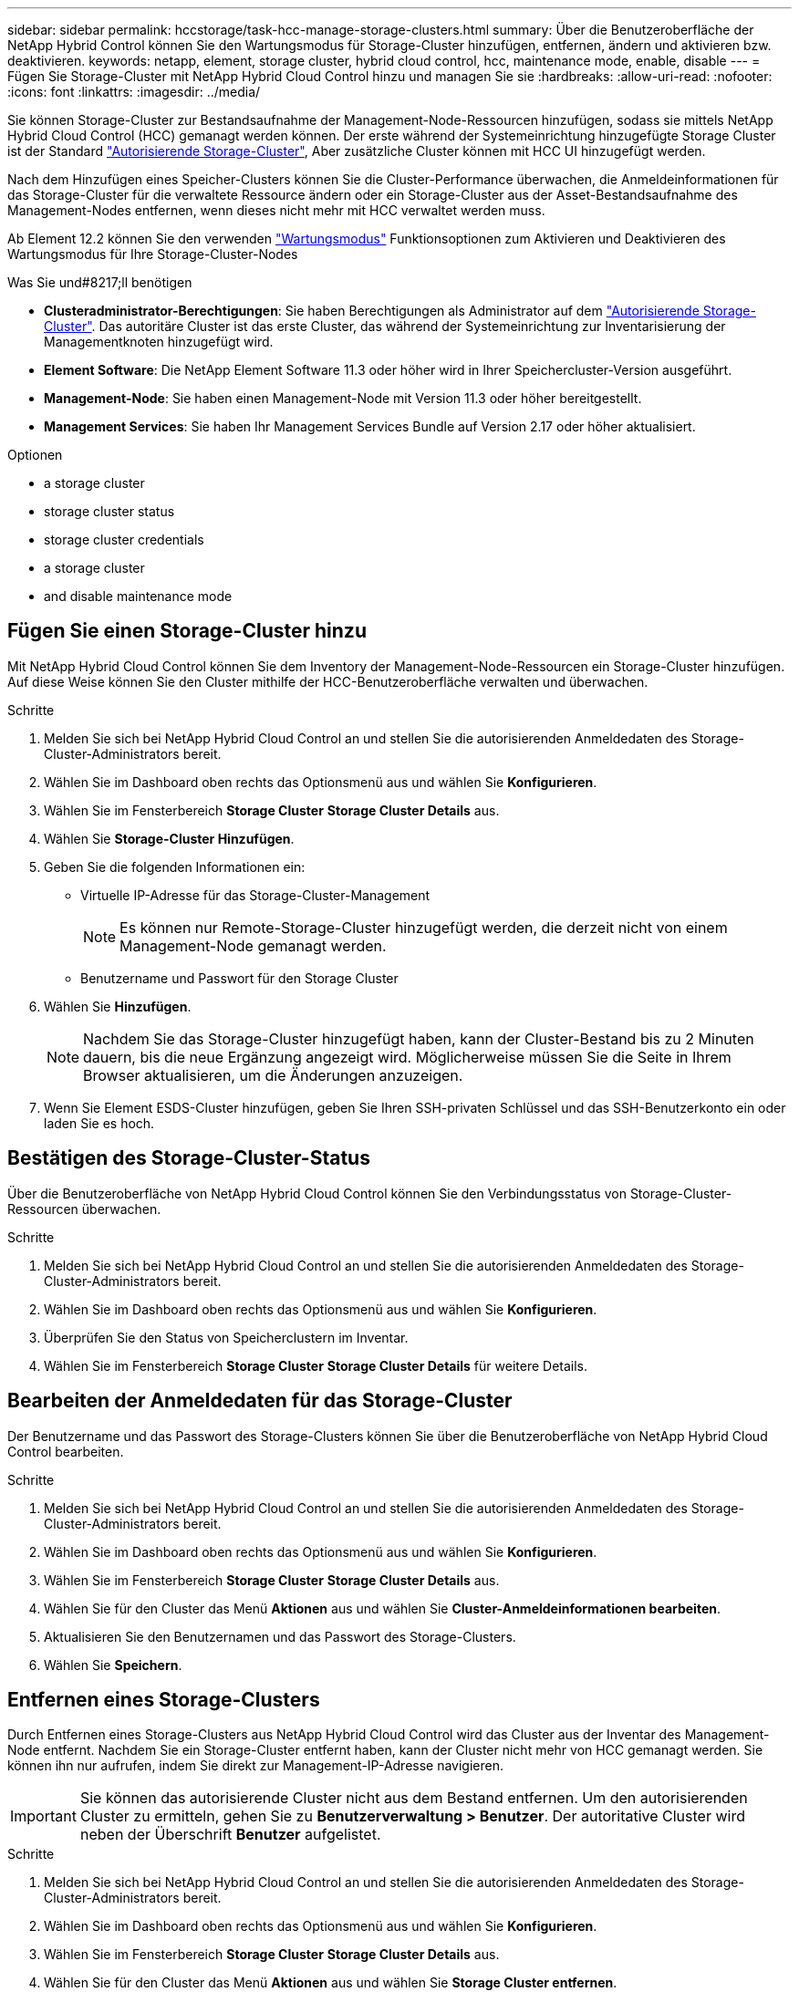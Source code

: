 ---
sidebar: sidebar 
permalink: hccstorage/task-hcc-manage-storage-clusters.html 
summary: Über die Benutzeroberfläche der NetApp Hybrid Control können Sie den Wartungsmodus für Storage-Cluster hinzufügen, entfernen, ändern und aktivieren bzw. deaktivieren. 
keywords: netapp, element, storage cluster, hybrid cloud control, hcc, maintenance mode, enable, disable 
---
= Fügen Sie Storage-Cluster mit NetApp Hybrid Cloud Control hinzu und managen Sie sie
:hardbreaks:
:allow-uri-read: 
:nofooter: 
:icons: font
:linkattrs: 
:imagesdir: ../media/


[role="lead"]
Sie können Storage-Cluster zur Bestandsaufnahme der Management-Node-Ressourcen hinzufügen, sodass sie mittels NetApp Hybrid Cloud Control (HCC) gemanagt werden können. Der erste während der Systemeinrichtung hinzugefügte Storage Cluster ist der Standard link:../concepts/concept_intro_clusters.html#authoritative-storage-clusters["Autorisierende Storage-Cluster"], Aber zusätzliche Cluster können mit HCC UI hinzugefügt werden.

Nach dem Hinzufügen eines Speicher-Clusters können Sie die Cluster-Performance überwachen, die Anmeldeinformationen für das Storage-Cluster für die verwaltete Ressource ändern oder ein Storage-Cluster aus der Asset-Bestandsaufnahme des Management-Nodes entfernen, wenn dieses nicht mehr mit HCC verwaltet werden muss.

Ab Element 12.2 können Sie den verwenden link:../esds/reference_esds_use_maintenance_mode.html["Wartungsmodus"] Funktionsoptionen zum Aktivieren und Deaktivieren des Wartungsmodus für Ihre Storage-Cluster-Nodes

.Was Sie und#8217;ll benötigen
* *Clusteradministrator-Berechtigungen*: Sie haben Berechtigungen als Administrator auf dem link:../concepts/concept_intro_clusters.html#authoritative-storage-clusters["Autorisierende Storage-Cluster"]. Das autoritäre Cluster ist das erste Cluster, das während der Systemeinrichtung zur Inventarisierung der Managementknoten hinzugefügt wird.
* *Element Software*: Die NetApp Element Software 11.3 oder höher wird in Ihrer Speichercluster-Version ausgeführt.
* *Management-Node*: Sie haben einen Management-Node mit Version 11.3 oder höher bereitgestellt.
* *Management Services*: Sie haben Ihr Management Services Bundle auf Version 2.17 oder höher aktualisiert.


.Optionen
*  a storage cluster
*  storage cluster status
*  storage cluster credentials
*  a storage cluster
*  and disable maintenance mode




== Fügen Sie einen Storage-Cluster hinzu

Mit NetApp Hybrid Cloud Control können Sie dem Inventory der Management-Node-Ressourcen ein Storage-Cluster hinzufügen. Auf diese Weise können Sie den Cluster mithilfe der HCC-Benutzeroberfläche verwalten und überwachen.

.Schritte
. Melden Sie sich bei NetApp Hybrid Cloud Control an und stellen Sie die autorisierenden Anmeldedaten des Storage-Cluster-Administrators bereit.
. Wählen Sie im Dashboard oben rechts das Optionsmenü aus und wählen Sie *Konfigurieren*.
. Wählen Sie im Fensterbereich *Storage Cluster* *Storage Cluster Details* aus.
. Wählen Sie *Storage-Cluster Hinzufügen*.
. Geben Sie die folgenden Informationen ein:
+
** Virtuelle IP-Adresse für das Storage-Cluster-Management
+

NOTE: Es können nur Remote-Storage-Cluster hinzugefügt werden, die derzeit nicht von einem Management-Node gemanagt werden.

** Benutzername und Passwort für den Storage Cluster


. Wählen Sie *Hinzufügen*.
+

NOTE: Nachdem Sie das Storage-Cluster hinzugefügt haben, kann der Cluster-Bestand bis zu 2 Minuten dauern, bis die neue Ergänzung angezeigt wird. Möglicherweise müssen Sie die Seite in Ihrem Browser aktualisieren, um die Änderungen anzuzeigen.

. Wenn Sie Element ESDS-Cluster hinzufügen, geben Sie Ihren SSH-privaten Schlüssel und das SSH-Benutzerkonto ein oder laden Sie es hoch.




== Bestätigen des Storage-Cluster-Status

Über die Benutzeroberfläche von NetApp Hybrid Cloud Control können Sie den Verbindungsstatus von Storage-Cluster-Ressourcen überwachen.

.Schritte
. Melden Sie sich bei NetApp Hybrid Cloud Control an und stellen Sie die autorisierenden Anmeldedaten des Storage-Cluster-Administrators bereit.
. Wählen Sie im Dashboard oben rechts das Optionsmenü aus und wählen Sie *Konfigurieren*.
. Überprüfen Sie den Status von Speicherclustern im Inventar.
. Wählen Sie im Fensterbereich *Storage Cluster* *Storage Cluster Details* für weitere Details.




== Bearbeiten der Anmeldedaten für das Storage-Cluster

Der Benutzername und das Passwort des Storage-Clusters können Sie über die Benutzeroberfläche von NetApp Hybrid Cloud Control bearbeiten.

.Schritte
. Melden Sie sich bei NetApp Hybrid Cloud Control an und stellen Sie die autorisierenden Anmeldedaten des Storage-Cluster-Administrators bereit.
. Wählen Sie im Dashboard oben rechts das Optionsmenü aus und wählen Sie *Konfigurieren*.
. Wählen Sie im Fensterbereich *Storage Cluster* *Storage Cluster Details* aus.
. Wählen Sie für den Cluster das Menü *Aktionen* aus und wählen Sie *Cluster-Anmeldeinformationen bearbeiten*.
. Aktualisieren Sie den Benutzernamen und das Passwort des Storage-Clusters.
. Wählen Sie *Speichern*.




== Entfernen eines Storage-Clusters

Durch Entfernen eines Storage-Clusters aus NetApp Hybrid Cloud Control wird das Cluster aus der Inventar des Management-Node entfernt. Nachdem Sie ein Storage-Cluster entfernt haben, kann der Cluster nicht mehr von HCC gemanagt werden. Sie können ihn nur aufrufen, indem Sie direkt zur Management-IP-Adresse navigieren.


IMPORTANT: Sie können das autorisierende Cluster nicht aus dem Bestand entfernen. Um den autorisierenden Cluster zu ermitteln, gehen Sie zu *Benutzerverwaltung > Benutzer*. Der autoritative Cluster wird neben der Überschrift *Benutzer* aufgelistet.

.Schritte
. Melden Sie sich bei NetApp Hybrid Cloud Control an und stellen Sie die autorisierenden Anmeldedaten des Storage-Cluster-Administrators bereit.
. Wählen Sie im Dashboard oben rechts das Optionsmenü aus und wählen Sie *Konfigurieren*.
. Wählen Sie im Fensterbereich *Storage Cluster* *Storage Cluster Details* aus.
. Wählen Sie für den Cluster das Menü *Aktionen* aus und wählen Sie *Storage Cluster entfernen*.
+

CAUTION: Durch die Auswahl von *Ja* wird der Cluster aus der Installation entfernt.

. Wählen Sie *Ja*.




== Aktivieren und deaktivieren Sie den Wartungsmodus

Wenn Sie einen Storage-Node für Wartungsarbeiten, wie z. B. Software-Upgrades oder Host-Reparaturen, offline schalten müssen, können Sie die Auswirkungen auf den Rest des Storage-Clusters durch auf ein Minimum minimieren ,Aktivieren Wartungsmodus für diesen Node. Wenn Sie ,Deaktivieren Im Wartungsmodus wird der Node überwacht, um sicherzustellen, dass bestimmte Kriterien erfüllt werden, bevor der Node aus dem Wartungsmodus wechselt.

Informationen finden Sie auf der link:../esds/reference_esds_use_maintenance_mode.html["Wartungsmodus"] Aktivieren und deaktivieren Sie die Funktionsoptionen und das link:../esds/reference_esds_use_maintenance_mode.html#possible-scenarios-while-using-maintenance-mode["Mögliche Szenarien bei Verwendung des Wartungsmodus"].

.Was Sie und#8217;ll benötigen
* *Element Software*: Die NetApp Element Software 12.2 oder höher wird in Ihrer Speichercluster-Version ausgeführt.
* *Management-Node*: Sie haben einen Management-Node mit Version 12.2 oder höher bereitgestellt.
* *Management Services*: Sie haben Ihr Management Services Bundle auf Version 2.19 oder höher aktualisiert.
* Sie haben Zugriff auf die Anmeldung auf Administratorebene.




=== Aktivieren Sie den Wartungsmodus

Sie können das folgende Verfahren verwenden, um den Wartungsmodus für einen Storage-Cluster-Node zu aktivieren.


NOTE: Es kann sich nur ein Node gleichzeitig im Wartungsmodus befinden.

.Schritte
. Öffnen Sie die IP-Adresse des Management-Node in einem Webbrowser. Beispiel:
+
[listing]
----
https://[management node IP address]
----
. Melden Sie sich bei NetApp Hybrid Cloud Control an, indem Sie die Anmeldedaten des SolidFire All-Flash-Storage-Cluster-Administrators bereitstellen.
+

NOTE: Die Funktionsoptionen für den Wartungsmodus sind auf der schreibgeschützten Ebene deaktiviert.

. Wählen Sie im blauen Feld links die SolidFire-All-Flash-Installation aus.
. Wählen Sie im linken Navigationsbereich *Knoten* aus.
. Um Informationen zum Speicherbestand anzuzeigen, wählen Sie *Speicherung*.
. Aktivieren des Wartungsmodus auf einem Storage-Node:
+
[NOTE]
====
Die Tabelle der Storage-Nodes wird automatisch alle zwei Minuten für Aktionen aktualisiert, die nicht von Benutzern initiiert wurden. Um sicherzustellen, dass Sie über den aktuellen Status verfügen, können Sie die Knoten-Tabelle aktualisieren, indem Sie das Aktualisierungssymbol oben rechts in der Knotentabelle verwenden.

image:hcc_enable_maintenance_mode.PNG["Aktivieren Sie den Wartungsmodus"]

====
+
.. Wählen Sie unter *Actions* die Option *Wartungsmodus aktivieren* aus.
+
Während *Wartungsmodus* aktiviert wird, sind Aktionen im Wartungsmodus für den ausgewählten Knoten und alle anderen Knoten im selben Cluster nicht verfügbar.

+
Nachdem *Aktivieren des Wartungsmodus* abgeschlossen ist, wird in der Spalte *Knotenstatus* ein Schraubenschlüsselsymbol und der Text „*Wartungsmodus*“ für den Knoten angezeigt, der sich im Wartungsmodus befindet.







=== Deaktivieren des Wartungsmodus

Nachdem ein Knoten erfolgreich in den Wartungsmodus versetzt wurde, steht für diesen Knoten die Aktion *Wartungsmodus deaktivieren* zur Verfügung. Aktionen auf den anderen Nodes sind erst verfügbar, wenn der Wartungsmodus auf dem Node, der gerade gewartet wird, erfolgreich deaktiviert wurde.

.Schritte
. Wählen Sie für den Knoten im Wartungsmodus unter *Aktionen* die Option *Wartungsmodus deaktivieren* aus.
+
Während *Wartungsmodus* deaktiviert wird, sind Aktionen im Wartungsmodus für den ausgewählten Knoten und alle anderen Knoten im selben Cluster nicht verfügbar.

+
Nachdem *Wartungsmodus deaktivieren* abgeschlossen ist, wird in der Spalte *Knotenstatus* *aktiv* angezeigt.

+

NOTE: Wenn sich ein Node im Wartungsmodus befindet, werden keine neuen Daten akzeptiert. Daher kann das Deaktivieren des Wartungsmodus länger dauern, da der Node die Daten wieder synchronisieren muss, bevor er den Wartungsmodus beenden kann. Je länger Sie im Wartungsmodus verbringen, desto länger kann es zum Deaktivieren des Wartungsmodus dauern.





=== Fehlerbehebung

Falls beim Aktivieren oder Deaktivieren des Wartungsmodus Fehler auftreten, wird oben in der Node-Tabelle ein Banner-Fehler angezeigt. Für weitere Informationen über den Fehler können Sie den auf dem Banner bereitgestellten Link *Details anzeigen* wählen, um zu zeigen, was die API zurückgibt.

[discrete]
== Weitere Informationen

* link:../mnode/task_mnode_manage_storage_cluster_assets.html["Erstellen und Managen von Storage-Cluster-Assets"]
* https://www.netapp.com/data-storage/solidfire/documentation["Seite „SolidFire und Element Ressourcen“"^]

